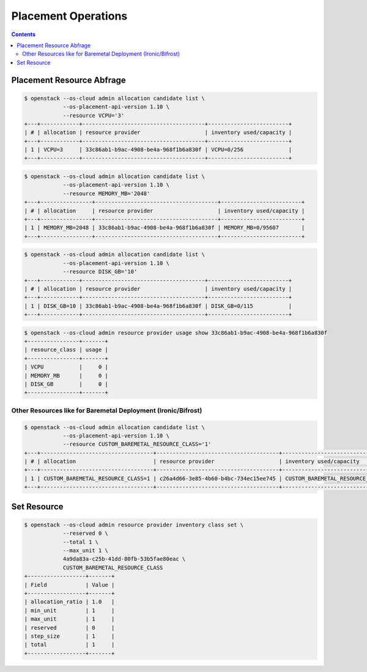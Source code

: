 ====================
Placement Operations
====================

.. contents::
   :depth: 2

Placement Resource Abfrage
==========================

.. code-block:: console

   $ openstack --os-cloud admin allocation candidate list \
               --os-placement-api-version 1.10 \
               --resource VCPU='3'
   +---+------------+--------------------------------------+-------------------------+
   | # | allocation | resource provider                    | inventory used/capacity |
   +---+------------+--------------------------------------+-------------------------+
   | 1 | VCPU=3     | 33c86ab1-b9ac-4908-be4a-968f1b6a830f | VCPU=0/256              |
   +---+------------+--------------------------------------+-------------------------+

.. code-block:: console

   $ openstack --os-cloud admin allocation candidate list \
               --os-placement-api-version 1.10 \
               --resource MEMORY_MB='2048'
   +---+----------------+--------------------------------------+-------------------------+
   | # | allocation     | resource provider                    | inventory used/capacity |
   +---+----------------+--------------------------------------+-------------------------+
   | 1 | MEMORY_MB=2048 | 33c86ab1-b9ac-4908-be4a-968f1b6a830f | MEMORY_MB=0/95607       |
   +---+----------------+--------------------------------------+-------------------------+

.. code-block:: console

   $ openstack --os-cloud admin allocation candidate list \
               --os-placement-api-version 1.10 \
               --resource DISK_GB='10'
   +---+------------+--------------------------------------+-------------------------+
   | # | allocation | resource provider                    | inventory used/capacity |
   +---+------------+--------------------------------------+-------------------------+
   | 1 | DISK_GB=10 | 33c86ab1-b9ac-4908-be4a-968f1b6a830f | DISK_GB=0/115           |
   +---+------------+--------------------------------------+-------------------------+

.. code-block:: console

   $ openstack --os-cloud admin resource provider usage show 33c86ab1-b9ac-4908-be4a-968f1b6a830f
   +----------------+-------+
   | resource_class | usage |
   +----------------+-------+
   | VCPU           |     0 |
   | MEMORY_MB      |     0 |
   | DISK_GB        |     0 |
   +----------------+-------+

Other Resources like for Baremetal Deployment (Ironic/Bifrost)
--------------------------------------------------------------

.. code-block:: console

   $ openstack --os-cloud admin allocation candidate list \
               --os-placement-api-version 1.10 \
               --resource CUSTOM_BAREMETAL_RESOURCE_CLASS='1'
   +---+-----------------------------------+--------------------------------------+-------------------------------------+
   | # | allocation                        | resource provider                    | inventory used/capacity             |
   +---+-----------------------------------+--------------------------------------+-------------------------------------+
   | 1 | CUSTOM_BAREMETAL_RESOURCE_CLASS=1 | c26a4d66-3e85-4b60-b4bc-734ec15ee745 | CUSTOM_BAREMETAL_RESOURCE_CLASS=0/1 |
   +---+-----------------------------------+--------------------------------------+-------------------------------------+

Set Resource
==============

.. code-block:: console

   $ openstack --os-cloud admin resource provider inventory class set \
               --reserved 0 \
               --total 1 \
               --max_unit 1 \
               4a9da83a-c25b-41dd-80fb-53b5fae80eac \
               CUSTOM_BAREMETAL_RESOURCE_CLASS
   +------------------+-------+
   | Field            | Value |
   +------------------+-------+
   | allocation_ratio | 1.0   |
   | min_unit         | 1     |
   | max_unit         | 1     |
   | reserved         | 0     |
   | step_size        | 1     |
   | total            | 1     |
   +------------------+-------+

